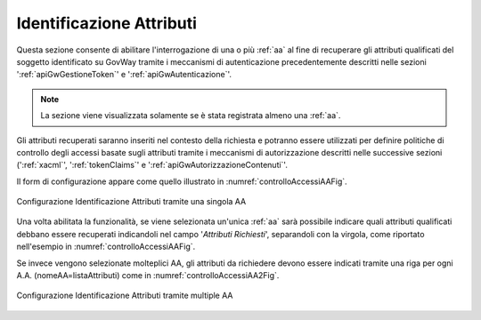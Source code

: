 .. _apiGwIdentificazioneAttributi:

Identificazione Attributi
^^^^^^^^^^^^^^^^^^^^^^^^^^

Questa sezione consente di abilitare l'interrogazione di una o più :ref:`aa` al fine di recuperare gli attributi qualificati del soggetto identificato su GovWay tramite i meccanismi di autenticazione precedentemente descritti nelle sezioni ':ref:`apiGwGestioneToken`' e ':ref:`apiGwAutenticazione`'.

.. note::
   La sezione viene visualizzata solamente se è stata registrata almeno una :ref:`aa`.

Gli attributi recuperati saranno inseriti nel contesto della richiesta e potranno essere utilizzati per definire politiche di controllo degli accessi basate sugli attributi tramite i meccanismi di autorizzazione descritti nelle successive sezioni (':ref:`xacml`', ':ref:`tokenClaims`' e ':ref:`apiGwAutorizzazioneContenuti`'.

Il form di configurazione appare come quello illustrato in :numref:`controlloAccessiAAFig`. 

.. figure:: ../../_figure_console/AA-IA-singoli.png
 :scale: 80%
 :align: center
 :name: controlloAccessiAAFig

 Configurazione Identificazione Attributi tramite una singola AA

Una volta abilitata la funzionalità, se viene selezionata un'unica :ref:`aa` sarà possibile indicare quali attributi qualificati debbano essere recuperati indicandoli nel campo '*Attributi Richiesti*', separandoli con la virgola, come riportato nell'esempio in :numref:`controlloAccessiAAFig`.

Se invece vengono selezionate molteplici AA, gli attributi da richiedere devono essere indicati tramite una riga per ogni A.A. (nomeAA=listaAttributi) come in :numref:`controlloAccessiAA2Fig`. 

.. figure:: ../../_figure_console/AA-IA-multipli.png
 :scale: 80%
 :align: center
 :name: controlloAccessiAA2Fig

 Configurazione Identificazione Attributi tramite multiple AA


